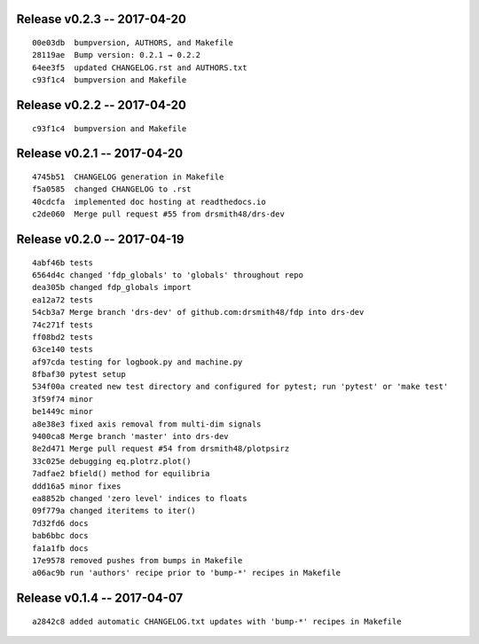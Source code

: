 Release v0.2.3 -- 2017-04-20
=========================================

::

  00e03db  bumpversion, AUTHORS, and Makefile
  28119ae  Bump version: 0.2.1 → 0.2.2
  64ee3f5  updated CHANGELOG.rst and AUTHORS.txt
  c93f1c4  bumpversion and Makefile

Release v0.2.2 -- 2017-04-20
=========================================

::

  c93f1c4  bumpversion and Makefile

Release v0.2.1 -- 2017-04-20
=========================================

::

  4745b51  CHANGELOG generation in Makefile
  f5a0585  changed CHANGELOG to .rst
  40cdcfa  implemented doc hosting at readthedocs.io
  c2de060  Merge pull request #55 from drsmith48/drs-dev

Release v0.2.0 -- 2017-04-19
=========================================

::

  4abf46b tests
  6564d4c changed 'fdp_globals' to 'globals' throughout repo
  dea305b changed fdp_globals import
  ea12a72 tests
  54cb3a7 Merge branch 'drs-dev' of github.com:drsmith48/fdp into drs-dev
  74c271f tests
  ff08bd2 tests
  63ce140 tests
  af97cda testing for logbook.py and machine.py
  8fbaf30 pytest setup
  534f00a created new test directory and configured for pytest; run 'pytest' or 'make test'
  3f59f74 minor
  be1449c minor
  a8e38e3 fixed axis removal from multi-dim signals
  9400ca8 Merge branch 'master' into drs-dev
  8e2d471 Merge pull request #54 from drsmith48/plotpsirz
  33c025e debugging eq.plotrz.plot()
  7adfae2 bfield() method for equilibria
  ddd16a5 minor fixes
  ea8852b changed 'zero level' indices to floats
  09f779a changed iteritems to iter()
  7d32fd6 docs
  bab6bbc docs
  fa1a1fb docs
  17e9578 removed pushes from bumps in Makefile
  a06ac9b run 'authors' recipe prior to 'bump-*' recipes in Makefile

Release v0.1.4 -- 2017-04-07
=========================================

::

  a2842c8 added automatic CHANGELOG.txt updates with 'bump-*' recipes in Makefile


